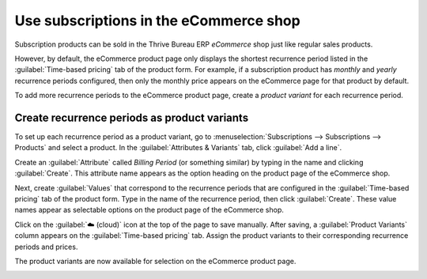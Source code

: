 =======================================
Use subscriptions in the eCommerce shop
=======================================

Subscription products can be sold in the Thrive Bureau ERP *eCommerce* shop just like regular sales products.

However, by default, the eCommerce product page only displays the shortest recurrence period listed
in the :guilabel:`Time-based pricing` tab of the product form. For example, if a subscription
product has *monthly* and *yearly* recurrence periods configured, then only the monthly price
appears on the eCommerce page for that product by default.

To add more recurrence periods to the eCommerce product page, create a *product variant* for each
recurrence period.

.. seealso::
   - :doc:`Configure subscription products </applications/sales/subscriptions/products>`
   - :doc:`Product variants </applications/sales/sales/products_prices/products/variants>`

Create recurrence periods as product variants
=============================================

To set up each recurrence period as a product variant, go to :menuselection:`Subscriptions -->
Subscriptions --> Products` and select a product. In the :guilabel:`Attributes & Variants` tab,
click :guilabel:`Add a line`.

Create an :guilabel:`Attribute` called `Billing Period` (or something similar) by typing in the
name and clicking :guilabel:`Create`. This attribute name appears as the option heading on the
product page of the eCommerce shop.

Next, create :guilabel:`Values` that correspond to the recurrence periods that are configured in
the :guilabel:`Time-based pricing` tab of the product form. Type in the name of the recurrence
period, then click :guilabel:`Create`. These value names appear as selectable options on the
product page of the eCommerce shop.

.. image:: ecommerce/recurrence-period-attributes-variants.png
   :align: center
   :alt: Recurrence periods configured as product variants in the "Attributes & Variants" tab of
         the product form.

Click on the :guilabel:`☁️ (cloud)` icon at the top of the page to save manually. After saving, a
:guilabel:`Product Variants` column appears on the :guilabel:`Time-based pricing` tab. Assign the
product variants to their corresponding recurrence periods and prices.

.. image:: ecommerce/product-variants-time-based-pricing.png
   :align: center
   :alt: Product variants on the "Time-based pricing" tab of the product form.

The product variants are now available for selection on the eCommerce product page.

.. image:: ecommerce/recurrence-period-ecommerce.png
   :align: center
   :alt: Recurrence periods configured as product variants on the eCommerce product page.
